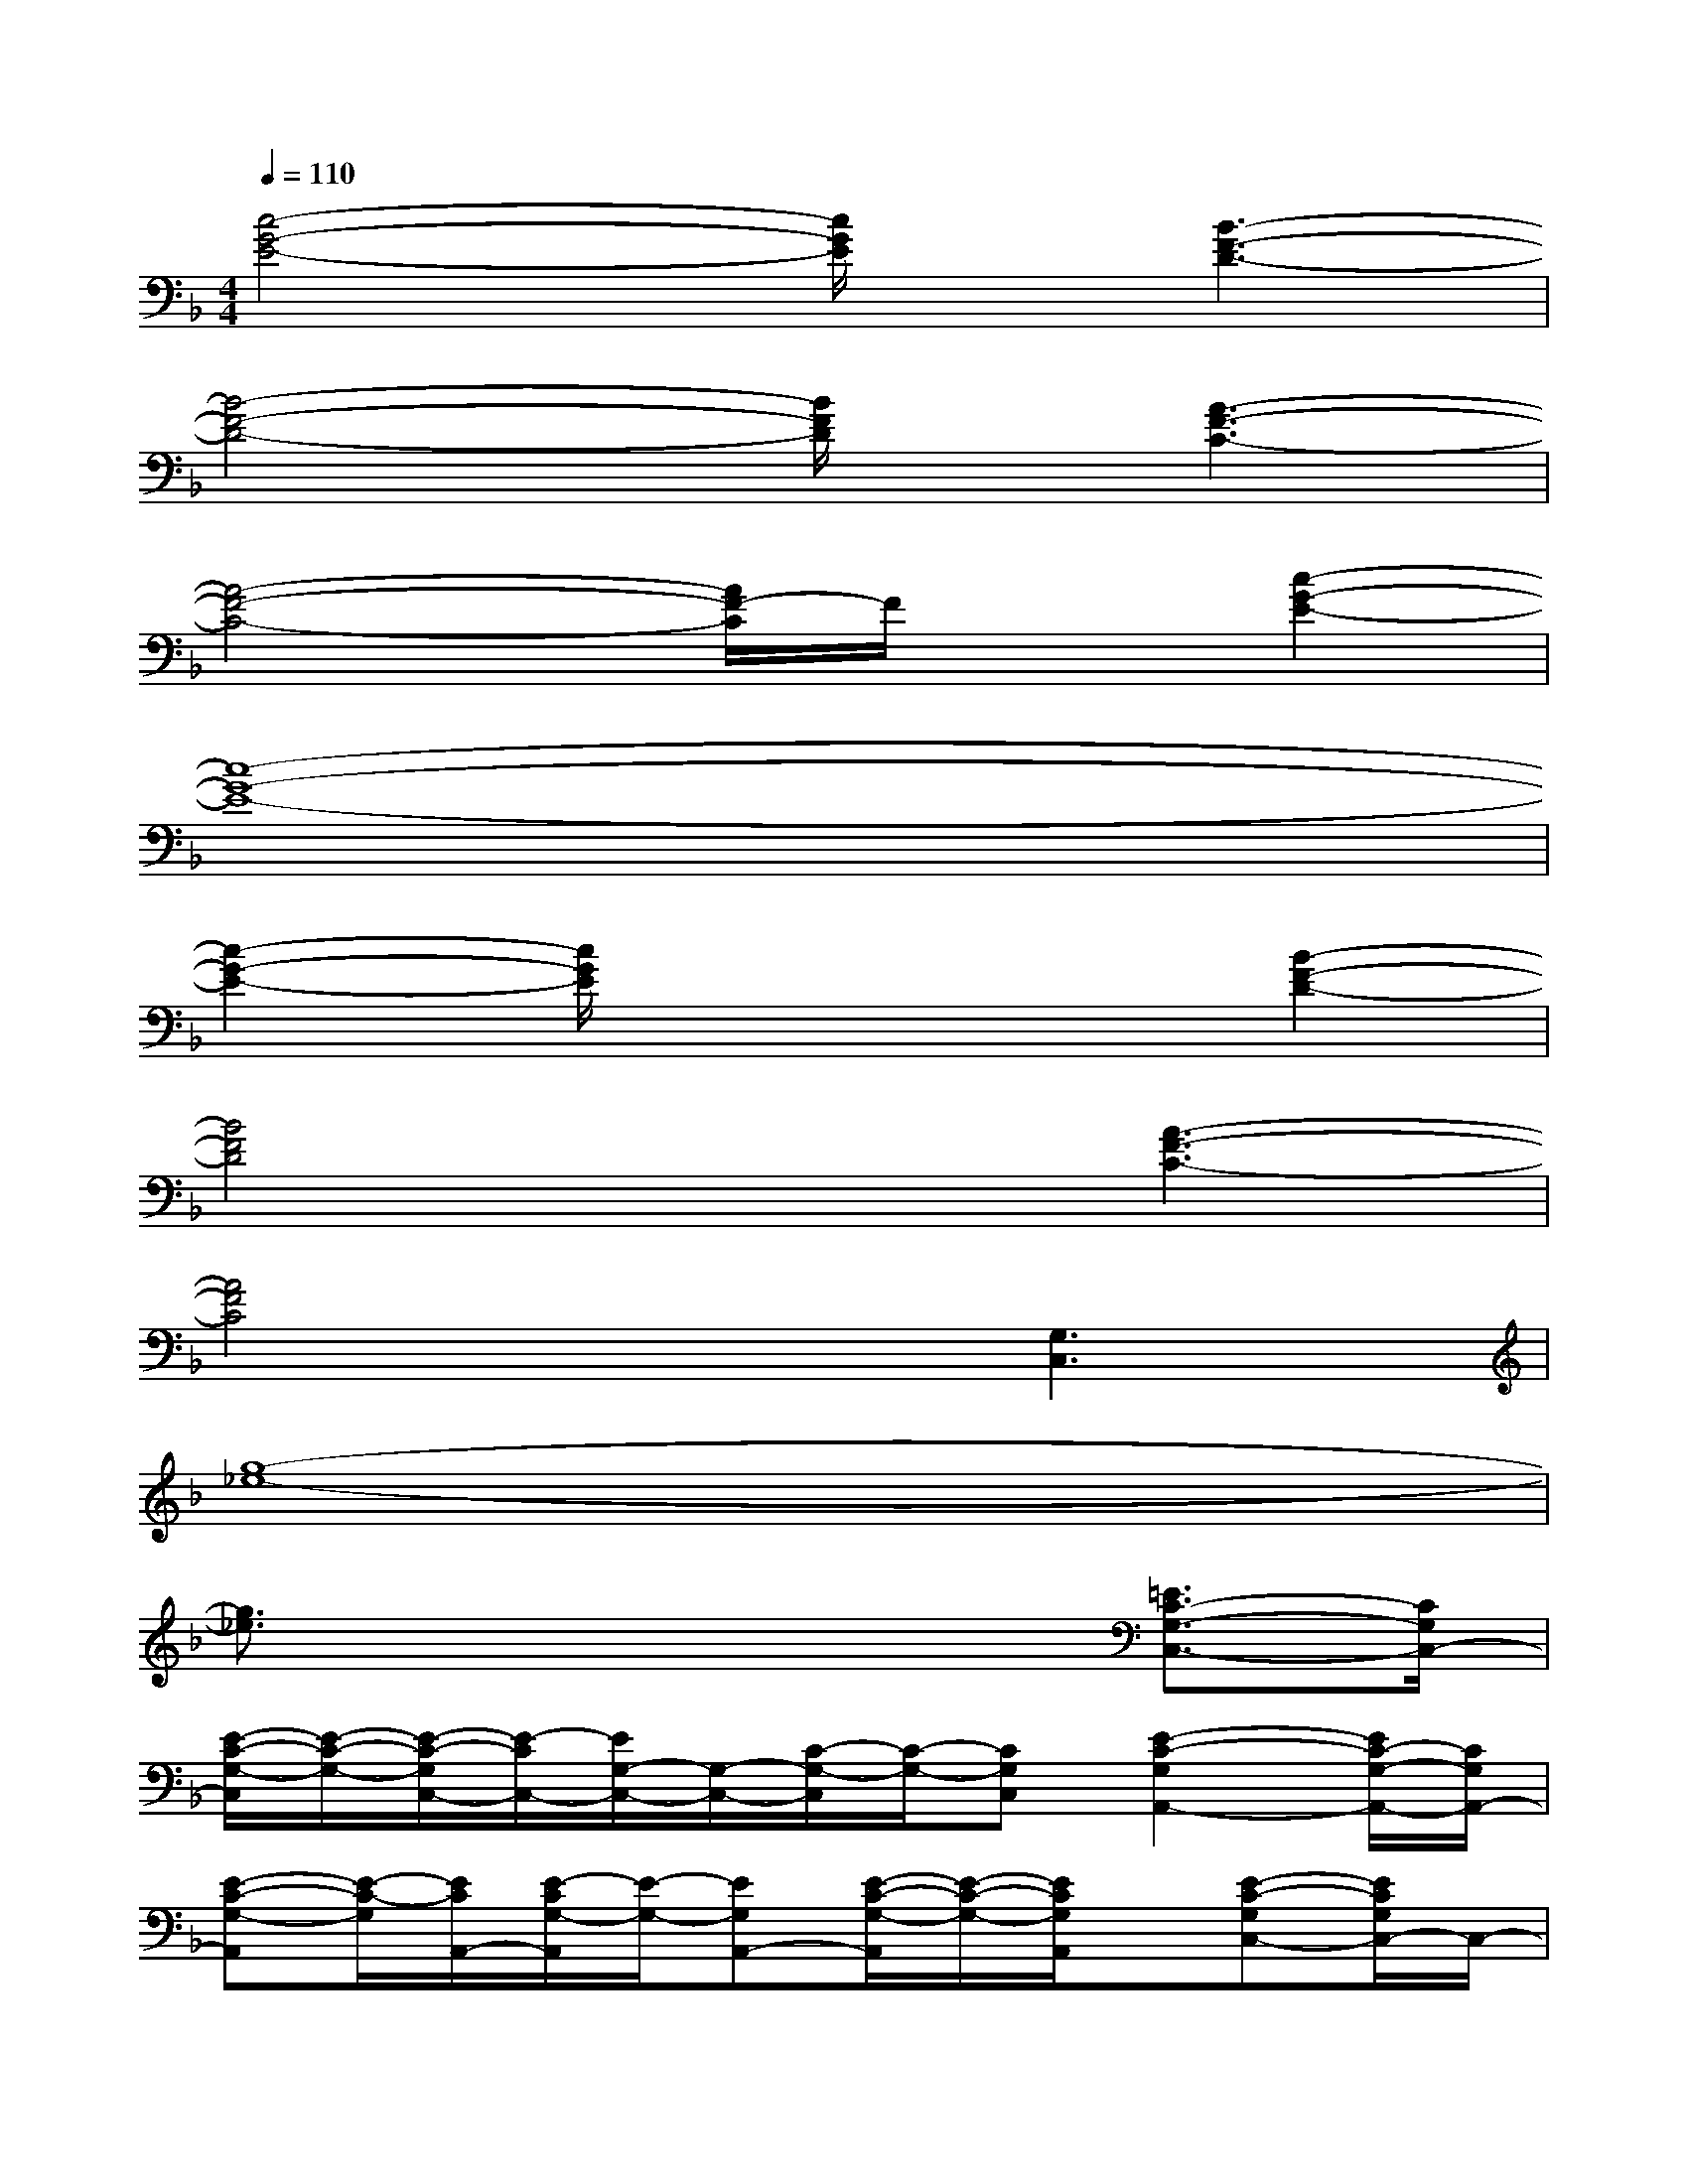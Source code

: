 X:1
T:
M:4/4
L:1/8
Q:1/4=110
K:F%1flats
V:1
[c4-G4-E4-][c/2G/2E/2]x/2[B3-F3-D3-]|
[B4-F4-D4-][B/2F/2D/2]x/2[A3-F3-C3-]|
[A4-F4-C4-][A/2F/2-C/2]F/2x[c2-G2-E2-]|
[c8-G8-E8-]|
[c2-G2-E2-][c/2G/2E/2]x3x/2[B2-F2-D2-]|
[B4F4D4]x[A3-F3-C3-]|
[A4F4C4]x[G,3C,3]|
[g8-_e8-]|
[g3/2_e3/2]x4x/2[=E3/2C3/2-G,3/2-C,3/2-][C/2G,/2C,/2-]|
[E/2-C/2-G,/2-C,/2][E/2-C/2-G,/2-][E/2-C/2-G,/2C,/2-][E/2-C/2C,/2-][E/2G,/2-C,/2-][G,/2-C,/2-][C/2-G,/2-C,/2][C/2-G,/2-][CG,C,][E2-C2-G,2A,,2-][E/2C/2-G,/2-A,,/2-][C/2G,/2A,,/2-]|
[E-C-G,-A,,][E/2-C/2-G,/2][E/2C/2A,,/2-][E/2-C/2G,/2-A,,/2][E/2-G,/2-][EG,A,,-][E/2-C/2-G,/2-A,,/2][E/2-C/2-G,/2-][E/2C/2G,/2A,,/2]x/2[E-C-G,C,-][E/2C/2G,/2C,/2-]C,/2-|
[E/2-C/2-G,/2-C,/2][E/2-C/2-G,/2-][E/2-C/2-G,/2C,/2-][E/2C/2C,/2-][G,/2C,/2-]C,/2[E/2C/2G,/2]x/2x[E-C-G,C,-][E-C-C,-][E/2C/2G,/2C,/2-]C,/2-|
[E/2-C/2-G,/2-C,/2][EC-G,][C/2C,/2-][E/2G,/2C,/2-]C,/2[E-C-G,-][E/2-C/2-G,/2C,/2-][E/2-C/2-C,/2-][E/2C/2G,/2C,/2]x/2[E3/2C3/2G,3/2C,3/2-]C,/2-|
[E-C-G,-C,][E/2C/2G,/2]C,/2x[E-C-G,][E/2C/2]x/2[F2-C2-A,2-F,,2-][F/2C/2A,/2-F,,/2-][A,/2F,,/2-]|
[F-C-A,-F,,][F/2C/2A,/2]F,,/2F/2x/2[F2-C2-A,2-F,,2-][F/2C/2A,/2F,,/2-]F,,/2[G3/2D3/2=B,3/2G,,3/2-]G,,/2-|
[G3/2-D3/2-=B,3/2G,,3/2-][G/2-D/2-G,,/2-][G/2D/2=B,/2G,,/2]x/2[G2D2C2G,2][G3-D3-C3-=B,3]